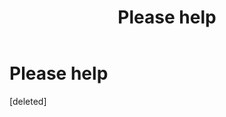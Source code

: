 #+TITLE: Please help

* Please help
:PROPERTIES:
:Score: 0
:DateUnix: 1574529576.0
:DateShort: 2019-Nov-23
:END:
[deleted]

